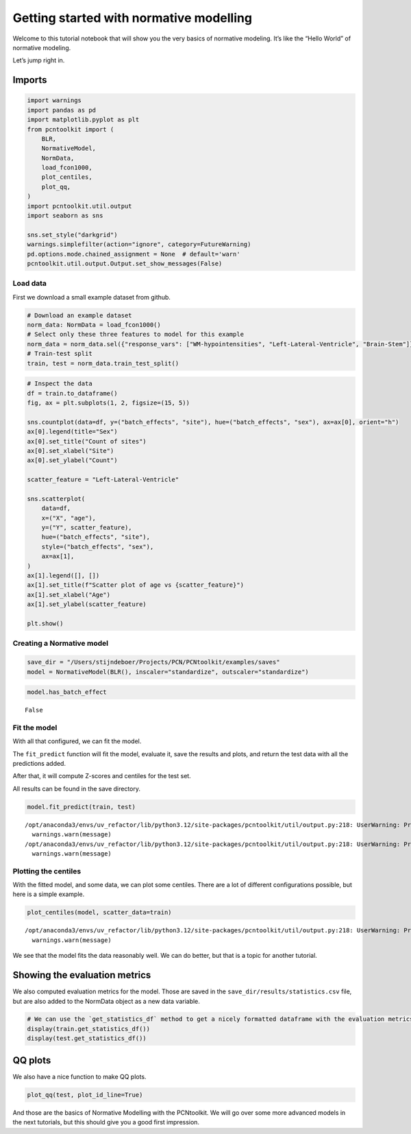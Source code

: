 Getting started with normative modelling
========================================

Welcome to this tutorial notebook that will show you the very basics of
normative modeling. It’s like the “Hello World” of normative modeling.

Let’s jump right in.

Imports
~~~~~~~

.. code:: ipython3

    import warnings
    import pandas as pd
    import matplotlib.pyplot as plt
    from pcntoolkit import (
        BLR,
        NormativeModel,
        NormData,
        load_fcon1000,
        plot_centiles,
        plot_qq,
    )
    import pcntoolkit.util.output
    import seaborn as sns
    
    sns.set_style("darkgrid")
    warnings.simplefilter(action="ignore", category=FutureWarning)
    pd.options.mode.chained_assignment = None  # default='warn'
    pcntoolkit.util.output.Output.set_show_messages(False)

Load data
---------

First we download a small example dataset from github.

.. code:: ipython3

    # Download an example dataset
    norm_data: NormData = load_fcon1000()
    # Select only these three features to model for this example
    norm_data = norm_data.sel({"response_vars": ["WM-hypointensities", "Left-Lateral-Ventricle", "Brain-Stem"]})
    # Train-test split
    train, test = norm_data.train_test_split()

.. code:: ipython3

    # Inspect the data
    df = train.to_dataframe()
    fig, ax = plt.subplots(1, 2, figsize=(15, 5))
    
    sns.countplot(data=df, y=("batch_effects", "site"), hue=("batch_effects", "sex"), ax=ax[0], orient="h")
    ax[0].legend(title="Sex")
    ax[0].set_title("Count of sites")
    ax[0].set_xlabel("Site")
    ax[0].set_ylabel("Count")
    
    scatter_feature = "Left-Lateral-Ventricle"
    
    sns.scatterplot(
        data=df,
        x=("X", "age"),
        y=("Y", scatter_feature),
        hue=("batch_effects", "site"),
        style=("batch_effects", "sex"),
        ax=ax[1],
    )
    ax[1].legend([], [])
    ax[1].set_title(f"Scatter plot of age vs {scatter_feature}")
    ax[1].set_xlabel("Age")
    ax[1].set_ylabel(scatter_feature)
    
    plt.show()



.. image:: 00_getting_started_files/00_getting_started_6_0.png


Creating a Normative model
--------------------------

.. code:: ipython3

    save_dir = "/Users/stijndeboer/Projects/PCN/PCNtoolkit/examples/saves"
    model = NormativeModel(BLR(), inscaler="standardize", outscaler="standardize")

.. code:: ipython3

    model.has_batch_effect




.. parsed-literal::

    False



Fit the model
-------------

With all that configured, we can fit the model.

The ``fit_predict`` function will fit the model, evaluate it, save the
results and plots, and return the test data with all the predictions
added.

After that, it will compute Z-scores and centiles for the test set.

All results can be found in the save directory.

.. code:: ipython3

    model.fit_predict(train, test)


.. parsed-literal::

    /opt/anaconda3/envs/uv_refactor/lib/python3.12/site-packages/pcntoolkit/util/output.py:218: UserWarning: Process: 28129 - 2025-06-24 12:17:24 - remove_Nan is set to False. Ensure your data does not contain NaNs in critical columns, or handle them appropriately.
      warnings.warn(message)
    /opt/anaconda3/envs/uv_refactor/lib/python3.12/site-packages/pcntoolkit/util/output.py:218: UserWarning: Process: 28129 - 2025-06-24 12:17:27 - remove_Nan is set to False. Ensure your data does not contain NaNs in critical columns, or handle them appropriately.
      warnings.warn(message)




.. raw:: html

    <div><svg style="position: absolute; width: 0; height: 0; overflow: hidden">
    <defs>
    <symbol id="icon-database" viewBox="0 0 32 32">
    <path d="M16 0c-8.837 0-16 2.239-16 5v4c0 2.761 7.163 5 16 5s16-2.239 16-5v-4c0-2.761-7.163-5-16-5z"></path>
    <path d="M16 17c-8.837 0-16-2.239-16-5v6c0 2.761 7.163 5 16 5s16-2.239 16-5v-6c0 2.761-7.163 5-16 5z"></path>
    <path d="M16 26c-8.837 0-16-2.239-16-5v6c0 2.761 7.163 5 16 5s16-2.239 16-5v-6c0 2.761-7.163 5-16 5z"></path>
    </symbol>
    <symbol id="icon-file-text2" viewBox="0 0 32 32">
    <path d="M28.681 7.159c-0.694-0.947-1.662-2.053-2.724-3.116s-2.169-2.030-3.116-2.724c-1.612-1.182-2.393-1.319-2.841-1.319h-15.5c-1.378 0-2.5 1.121-2.5 2.5v27c0 1.378 1.122 2.5 2.5 2.5h23c1.378 0 2.5-1.122 2.5-2.5v-19.5c0-0.448-0.137-1.23-1.319-2.841zM24.543 5.457c0.959 0.959 1.712 1.825 2.268 2.543h-4.811v-4.811c0.718 0.556 1.584 1.309 2.543 2.268zM28 29.5c0 0.271-0.229 0.5-0.5 0.5h-23c-0.271 0-0.5-0.229-0.5-0.5v-27c0-0.271 0.229-0.5 0.5-0.5 0 0 15.499-0 15.5 0v7c0 0.552 0.448 1 1 1h7v19.5z"></path>
    <path d="M23 26h-14c-0.552 0-1-0.448-1-1s0.448-1 1-1h14c0.552 0 1 0.448 1 1s-0.448 1-1 1z"></path>
    <path d="M23 22h-14c-0.552 0-1-0.448-1-1s0.448-1 1-1h14c0.552 0 1 0.448 1 1s-0.448 1-1 1z"></path>
    <path d="M23 18h-14c-0.552 0-1-0.448-1-1s0.448-1 1-1h14c0.552 0 1 0.448 1 1s-0.448 1-1 1z"></path>
    </symbol>
    </defs>
    </svg>
    <style>/* CSS stylesheet for displaying xarray objects in jupyterlab.
     *
     */
    
    :root {
      --xr-font-color0: var(--jp-content-font-color0, rgba(0, 0, 0, 1));
      --xr-font-color2: var(--jp-content-font-color2, rgba(0, 0, 0, 0.54));
      --xr-font-color3: var(--jp-content-font-color3, rgba(0, 0, 0, 0.38));
      --xr-border-color: var(--jp-border-color2, #e0e0e0);
      --xr-disabled-color: var(--jp-layout-color3, #bdbdbd);
      --xr-background-color: var(--jp-layout-color0, white);
      --xr-background-color-row-even: var(--jp-layout-color1, white);
      --xr-background-color-row-odd: var(--jp-layout-color2, #eeeeee);
    }
    
    html[theme="dark"],
    html[data-theme="dark"],
    body[data-theme="dark"],
    body.vscode-dark {
      --xr-font-color0: rgba(255, 255, 255, 1);
      --xr-font-color2: rgba(255, 255, 255, 0.54);
      --xr-font-color3: rgba(255, 255, 255, 0.38);
      --xr-border-color: #1f1f1f;
      --xr-disabled-color: #515151;
      --xr-background-color: #111111;
      --xr-background-color-row-even: #111111;
      --xr-background-color-row-odd: #313131;
    }
    
    .xr-wrap {
      display: block !important;
      min-width: 300px;
      max-width: 700px;
    }
    
    .xr-text-repr-fallback {
      /* fallback to plain text repr when CSS is not injected (untrusted notebook) */
      display: none;
    }
    
    .xr-header {
      padding-top: 6px;
      padding-bottom: 6px;
      margin-bottom: 4px;
      border-bottom: solid 1px var(--xr-border-color);
    }
    
    .xr-header > div,
    .xr-header > ul {
      display: inline;
      margin-top: 0;
      margin-bottom: 0;
    }
    
    .xr-obj-type,
    .xr-array-name {
      margin-left: 2px;
      margin-right: 10px;
    }
    
    .xr-obj-type {
      color: var(--xr-font-color2);
    }
    
    .xr-sections {
      padding-left: 0 !important;
      display: grid;
      grid-template-columns: 150px auto auto 1fr 0 20px 0 20px;
    }
    
    .xr-section-item {
      display: contents;
    }
    
    .xr-section-item input {
      display: inline-block;
      opacity: 0;
      height: 0;
    }
    
    .xr-section-item input + label {
      color: var(--xr-disabled-color);
    }
    
    .xr-section-item input:enabled + label {
      cursor: pointer;
      color: var(--xr-font-color2);
    }
    
    .xr-section-item input:focus + label {
      border: 2px solid var(--xr-font-color0);
    }
    
    .xr-section-item input:enabled + label:hover {
      color: var(--xr-font-color0);
    }
    
    .xr-section-summary {
      grid-column: 1;
      color: var(--xr-font-color2);
      font-weight: 500;
    }
    
    .xr-section-summary > span {
      display: inline-block;
      padding-left: 0.5em;
    }
    
    .xr-section-summary-in:disabled + label {
      color: var(--xr-font-color2);
    }
    
    .xr-section-summary-in + label:before {
      display: inline-block;
      content: "►";
      font-size: 11px;
      width: 15px;
      text-align: center;
    }
    
    .xr-section-summary-in:disabled + label:before {
      color: var(--xr-disabled-color);
    }
    
    .xr-section-summary-in:checked + label:before {
      content: "▼";
    }
    
    .xr-section-summary-in:checked + label > span {
      display: none;
    }
    
    .xr-section-summary,
    .xr-section-inline-details {
      padding-top: 4px;
      padding-bottom: 4px;
    }
    
    .xr-section-inline-details {
      grid-column: 2 / -1;
    }
    
    .xr-section-details {
      display: none;
      grid-column: 1 / -1;
      margin-bottom: 5px;
    }
    
    .xr-section-summary-in:checked ~ .xr-section-details {
      display: contents;
    }
    
    .xr-array-wrap {
      grid-column: 1 / -1;
      display: grid;
      grid-template-columns: 20px auto;
    }
    
    .xr-array-wrap > label {
      grid-column: 1;
      vertical-align: top;
    }
    
    .xr-preview {
      color: var(--xr-font-color3);
    }
    
    .xr-array-preview,
    .xr-array-data {
      padding: 0 5px !important;
      grid-column: 2;
    }
    
    .xr-array-data,
    .xr-array-in:checked ~ .xr-array-preview {
      display: none;
    }
    
    .xr-array-in:checked ~ .xr-array-data,
    .xr-array-preview {
      display: inline-block;
    }
    
    .xr-dim-list {
      display: inline-block !important;
      list-style: none;
      padding: 0 !important;
      margin: 0;
    }
    
    .xr-dim-list li {
      display: inline-block;
      padding: 0;
      margin: 0;
    }
    
    .xr-dim-list:before {
      content: "(";
    }
    
    .xr-dim-list:after {
      content: ")";
    }
    
    .xr-dim-list li:not(:last-child):after {
      content: ",";
      padding-right: 5px;
    }
    
    .xr-has-index {
      font-weight: bold;
    }
    
    .xr-var-list,
    .xr-var-item {
      display: contents;
    }
    
    .xr-var-item > div,
    .xr-var-item label,
    .xr-var-item > .xr-var-name span {
      background-color: var(--xr-background-color-row-even);
      margin-bottom: 0;
    }
    
    .xr-var-item > .xr-var-name:hover span {
      padding-right: 5px;
    }
    
    .xr-var-list > li:nth-child(odd) > div,
    .xr-var-list > li:nth-child(odd) > label,
    .xr-var-list > li:nth-child(odd) > .xr-var-name span {
      background-color: var(--xr-background-color-row-odd);
    }
    
    .xr-var-name {
      grid-column: 1;
    }
    
    .xr-var-dims {
      grid-column: 2;
    }
    
    .xr-var-dtype {
      grid-column: 3;
      text-align: right;
      color: var(--xr-font-color2);
    }
    
    .xr-var-preview {
      grid-column: 4;
    }
    
    .xr-index-preview {
      grid-column: 2 / 5;
      color: var(--xr-font-color2);
    }
    
    .xr-var-name,
    .xr-var-dims,
    .xr-var-dtype,
    .xr-preview,
    .xr-attrs dt {
      white-space: nowrap;
      overflow: hidden;
      text-overflow: ellipsis;
      padding-right: 10px;
    }
    
    .xr-var-name:hover,
    .xr-var-dims:hover,
    .xr-var-dtype:hover,
    .xr-attrs dt:hover {
      overflow: visible;
      width: auto;
      z-index: 1;
    }
    
    .xr-var-attrs,
    .xr-var-data,
    .xr-index-data {
      display: none;
      background-color: var(--xr-background-color) !important;
      padding-bottom: 5px !important;
    }
    
    .xr-var-attrs-in:checked ~ .xr-var-attrs,
    .xr-var-data-in:checked ~ .xr-var-data,
    .xr-index-data-in:checked ~ .xr-index-data {
      display: block;
    }
    
    .xr-var-data > table {
      float: right;
    }
    
    .xr-var-name span,
    .xr-var-data,
    .xr-index-name div,
    .xr-index-data,
    .xr-attrs {
      padding-left: 25px !important;
    }
    
    .xr-attrs,
    .xr-var-attrs,
    .xr-var-data,
    .xr-index-data {
      grid-column: 1 / -1;
    }
    
    dl.xr-attrs {
      padding: 0;
      margin: 0;
      display: grid;
      grid-template-columns: 125px auto;
    }
    
    .xr-attrs dt,
    .xr-attrs dd {
      padding: 0;
      margin: 0;
      float: left;
      padding-right: 10px;
      width: auto;
    }
    
    .xr-attrs dt {
      font-weight: normal;
      grid-column: 1;
    }
    
    .xr-attrs dt:hover span {
      display: inline-block;
      background: var(--xr-background-color);
      padding-right: 10px;
    }
    
    .xr-attrs dd {
      grid-column: 2;
      white-space: pre-wrap;
      word-break: break-all;
    }
    
    .xr-icon-database,
    .xr-icon-file-text2,
    .xr-no-icon {
      display: inline-block;
      vertical-align: middle;
      width: 1em;
      height: 1.5em !important;
      stroke-width: 0;
      stroke: currentColor;
      fill: currentColor;
    }
    </style><pre class='xr-text-repr-fallback'>&lt;xarray.NormData&gt; Size: 87kB
    Dimensions:            (observations: 216, response_vars: 3, covariates: 1,
                            batch_effect_dims: 2, centile: 5, statistic: 10)
    Coordinates:
      * observations       (observations) int64 2kB 756 769 692 616 ... 751 470 1043
      * response_vars      (response_vars) &lt;U22 264B &#x27;WM-hypointensities&#x27; ... &#x27;Br...
      * covariates         (covariates) &lt;U3 12B &#x27;age&#x27;
      * batch_effect_dims  (batch_effect_dims) &lt;U4 32B &#x27;sex&#x27; &#x27;site&#x27;
      * centile            (centile) float64 40B 0.05 0.25 0.5 0.75 0.95
      * statistic          (statistic) &lt;U8 320B &#x27;MACE&#x27; &#x27;MAPE&#x27; ... &#x27;SMSE&#x27; &#x27;ShapiroW&#x27;
    Data variables:
        subjects           (observations) object 2kB &#x27;Munchen_sub96752&#x27; ... &#x27;Quee...
        Y                  (observations, response_vars) float64 5kB 2.721e+03 .....
        X                  (observations, covariates) float64 2kB 63.0 ... 23.0
        batch_effects      (observations, batch_effect_dims) &lt;U17 29kB &#x27;F&#x27; ... &#x27;Q...
        Z                  (observations, response_vars) float64 5kB 0.8677 ... -...
        centiles           (centile, observations, response_vars) float64 26kB 75...
        logp               (observations, response_vars) float64 5kB -1.254 ... -...
        Yhat               (observations, response_vars) float64 5kB 2.035e+03 .....
        statistics         (response_vars, statistic) float64 240B 0.06074 ... 0....
        Y_harmonized       (observations, response_vars) float64 5kB 2.721e+03 .....
    Attributes:
        real_ids:                       True
        is_scaled:                      False
        name:                           fcon1000_test
        unique_batch_effects:           {&#x27;sex&#x27;: [&#x27;F&#x27;, &#x27;M&#x27;], &#x27;site&#x27;: [&#x27;AnnArbor_a&#x27;...
        batch_effect_counts:            {&#x27;sex&#x27;: {&#x27;F&#x27;: 589, &#x27;M&#x27;: 489}, &#x27;site&#x27;: {&#x27;A...
        batch_effect_covariate_ranges:  {&#x27;sex&#x27;: {&#x27;F&#x27;: {&#x27;age&#x27;: {&#x27;min&#x27;: 7.88, &#x27;max&#x27;...
        covariate_ranges:               {&#x27;age&#x27;: {&#x27;min&#x27;: 7.88, &#x27;max&#x27;: 85.0}}</pre><div class='xr-wrap' style='display:none'><div class='xr-header'><div class='xr-obj-type'>xarray.NormData</div></div><ul class='xr-sections'><li class='xr-section-item'><input id='section-049f3a9e-2560-4f3d-8da5-cd3f7e09fa12' class='xr-section-summary-in' type='checkbox' disabled ><label for='section-049f3a9e-2560-4f3d-8da5-cd3f7e09fa12' class='xr-section-summary'  title='Expand/collapse section'>Dimensions:</label><div class='xr-section-inline-details'><ul class='xr-dim-list'><li><span class='xr-has-index'>observations</span>: 216</li><li><span class='xr-has-index'>response_vars</span>: 3</li><li><span class='xr-has-index'>covariates</span>: 1</li><li><span class='xr-has-index'>batch_effect_dims</span>: 2</li><li><span class='xr-has-index'>centile</span>: 5</li><li><span class='xr-has-index'>statistic</span>: 10</li></ul></div><div class='xr-section-details'></div></li><li class='xr-section-item'><input id='section-b664c672-ef2b-4c8a-91f4-5a2d39f765bb' class='xr-section-summary-in' type='checkbox'  checked><label for='section-b664c672-ef2b-4c8a-91f4-5a2d39f765bb' class='xr-section-summary' >Coordinates: <span>(6)</span></label><div class='xr-section-inline-details'></div><div class='xr-section-details'><ul class='xr-var-list'><li class='xr-var-item'><div class='xr-var-name'><span class='xr-has-index'>observations</span></div><div class='xr-var-dims'>(observations)</div><div class='xr-var-dtype'>int64</div><div class='xr-var-preview xr-preview'>756 769 692 616 ... 751 470 1043</div><input id='attrs-8bea3b97-c0a8-4344-8bea-da01c4b63f02' class='xr-var-attrs-in' type='checkbox' disabled><label for='attrs-8bea3b97-c0a8-4344-8bea-da01c4b63f02' title='Show/Hide attributes'><svg class='icon xr-icon-file-text2'><use xlink:href='#icon-file-text2'></use></svg></label><input id='data-bd498935-efd8-450a-97e5-276e0c755455' class='xr-var-data-in' type='checkbox'><label for='data-bd498935-efd8-450a-97e5-276e0c755455' title='Show/Hide data repr'><svg class='icon xr-icon-database'><use xlink:href='#icon-database'></use></svg></label><div class='xr-var-attrs'><dl class='xr-attrs'></dl></div><div class='xr-var-data'><pre>array([ 756,  769,  692, ...,  751,  470, 1043])</pre></div></li><li class='xr-var-item'><div class='xr-var-name'><span class='xr-has-index'>response_vars</span></div><div class='xr-var-dims'>(response_vars)</div><div class='xr-var-dtype'>&lt;U22</div><div class='xr-var-preview xr-preview'>&#x27;WM-hypointensities&#x27; ... &#x27;Brain-...</div><input id='attrs-dd8b467a-5cde-4b4f-bbc1-51657f5fdff2' class='xr-var-attrs-in' type='checkbox' disabled><label for='attrs-dd8b467a-5cde-4b4f-bbc1-51657f5fdff2' title='Show/Hide attributes'><svg class='icon xr-icon-file-text2'><use xlink:href='#icon-file-text2'></use></svg></label><input id='data-8d1c2767-43ba-430f-b77b-40a64cbf34a2' class='xr-var-data-in' type='checkbox'><label for='data-8d1c2767-43ba-430f-b77b-40a64cbf34a2' title='Show/Hide data repr'><svg class='icon xr-icon-database'><use xlink:href='#icon-database'></use></svg></label><div class='xr-var-attrs'><dl class='xr-attrs'></dl></div><div class='xr-var-data'><pre>array([&#x27;WM-hypointensities&#x27;, &#x27;Left-Lateral-Ventricle&#x27;, &#x27;Brain-Stem&#x27;],
          dtype=&#x27;&lt;U22&#x27;)</pre></div></li><li class='xr-var-item'><div class='xr-var-name'><span class='xr-has-index'>covariates</span></div><div class='xr-var-dims'>(covariates)</div><div class='xr-var-dtype'>&lt;U3</div><div class='xr-var-preview xr-preview'>&#x27;age&#x27;</div><input id='attrs-696f5f12-2819-4f31-92d2-c540c5b228d7' class='xr-var-attrs-in' type='checkbox' disabled><label for='attrs-696f5f12-2819-4f31-92d2-c540c5b228d7' title='Show/Hide attributes'><svg class='icon xr-icon-file-text2'><use xlink:href='#icon-file-text2'></use></svg></label><input id='data-df81ecdb-cd2b-4e91-b98c-f88bbddde67c' class='xr-var-data-in' type='checkbox'><label for='data-df81ecdb-cd2b-4e91-b98c-f88bbddde67c' title='Show/Hide data repr'><svg class='icon xr-icon-database'><use xlink:href='#icon-database'></use></svg></label><div class='xr-var-attrs'><dl class='xr-attrs'></dl></div><div class='xr-var-data'><pre>array([&#x27;age&#x27;], dtype=&#x27;&lt;U3&#x27;)</pre></div></li><li class='xr-var-item'><div class='xr-var-name'><span class='xr-has-index'>batch_effect_dims</span></div><div class='xr-var-dims'>(batch_effect_dims)</div><div class='xr-var-dtype'>&lt;U4</div><div class='xr-var-preview xr-preview'>&#x27;sex&#x27; &#x27;site&#x27;</div><input id='attrs-0df2ed9d-a6b8-44ee-b102-eaca2484bdf4' class='xr-var-attrs-in' type='checkbox' disabled><label for='attrs-0df2ed9d-a6b8-44ee-b102-eaca2484bdf4' title='Show/Hide attributes'><svg class='icon xr-icon-file-text2'><use xlink:href='#icon-file-text2'></use></svg></label><input id='data-1e496d41-d367-4a49-92ac-db14e8ec9de9' class='xr-var-data-in' type='checkbox'><label for='data-1e496d41-d367-4a49-92ac-db14e8ec9de9' title='Show/Hide data repr'><svg class='icon xr-icon-database'><use xlink:href='#icon-database'></use></svg></label><div class='xr-var-attrs'><dl class='xr-attrs'></dl></div><div class='xr-var-data'><pre>array([&#x27;sex&#x27;, &#x27;site&#x27;], dtype=&#x27;&lt;U4&#x27;)</pre></div></li><li class='xr-var-item'><div class='xr-var-name'><span class='xr-has-index'>centile</span></div><div class='xr-var-dims'>(centile)</div><div class='xr-var-dtype'>float64</div><div class='xr-var-preview xr-preview'>0.05 0.25 0.5 0.75 0.95</div><input id='attrs-c6c45a4d-9715-442a-b0e8-20b0917a6c90' class='xr-var-attrs-in' type='checkbox' disabled><label for='attrs-c6c45a4d-9715-442a-b0e8-20b0917a6c90' title='Show/Hide attributes'><svg class='icon xr-icon-file-text2'><use xlink:href='#icon-file-text2'></use></svg></label><input id='data-696686f6-7ee9-44db-ae16-1a8607880f30' class='xr-var-data-in' type='checkbox'><label for='data-696686f6-7ee9-44db-ae16-1a8607880f30' title='Show/Hide data repr'><svg class='icon xr-icon-database'><use xlink:href='#icon-database'></use></svg></label><div class='xr-var-attrs'><dl class='xr-attrs'></dl></div><div class='xr-var-data'><pre>array([0.05, 0.25, 0.5 , 0.75, 0.95])</pre></div></li><li class='xr-var-item'><div class='xr-var-name'><span class='xr-has-index'>statistic</span></div><div class='xr-var-dims'>(statistic)</div><div class='xr-var-dtype'>&lt;U8</div><div class='xr-var-preview xr-preview'>&#x27;MACE&#x27; &#x27;MAPE&#x27; ... &#x27;SMSE&#x27; &#x27;ShapiroW&#x27;</div><input id='attrs-6a70412a-87ac-4c1f-aa4a-d64068f894e0' class='xr-var-attrs-in' type='checkbox' disabled><label for='attrs-6a70412a-87ac-4c1f-aa4a-d64068f894e0' title='Show/Hide attributes'><svg class='icon xr-icon-file-text2'><use xlink:href='#icon-file-text2'></use></svg></label><input id='data-7fa3ad8d-62ce-4308-8d48-875292c5e496' class='xr-var-data-in' type='checkbox'><label for='data-7fa3ad8d-62ce-4308-8d48-875292c5e496' title='Show/Hide data repr'><svg class='icon xr-icon-database'><use xlink:href='#icon-database'></use></svg></label><div class='xr-var-attrs'><dl class='xr-attrs'></dl></div><div class='xr-var-data'><pre>array([&#x27;MACE&#x27;, &#x27;MAPE&#x27;, &#x27;MSLL&#x27;, &#x27;NLL&#x27;, &#x27;R2&#x27;, &#x27;RMSE&#x27;, &#x27;Rho&#x27;, &#x27;Rho_p&#x27;, &#x27;SMSE&#x27;,
           &#x27;ShapiroW&#x27;], dtype=&#x27;&lt;U8&#x27;)</pre></div></li></ul></div></li><li class='xr-section-item'><input id='section-23ed4e7e-d74b-43ca-8257-532626a803be' class='xr-section-summary-in' type='checkbox'  checked><label for='section-23ed4e7e-d74b-43ca-8257-532626a803be' class='xr-section-summary' >Data variables: <span>(10)</span></label><div class='xr-section-inline-details'></div><div class='xr-section-details'><ul class='xr-var-list'><li class='xr-var-item'><div class='xr-var-name'><span>subjects</span></div><div class='xr-var-dims'>(observations)</div><div class='xr-var-dtype'>object</div><div class='xr-var-preview xr-preview'>&#x27;Munchen_sub96752&#x27; ... &#x27;Queensla...</div><input id='attrs-0a3958b3-6080-4523-bb5b-bc78c67784fe' class='xr-var-attrs-in' type='checkbox' disabled><label for='attrs-0a3958b3-6080-4523-bb5b-bc78c67784fe' title='Show/Hide attributes'><svg class='icon xr-icon-file-text2'><use xlink:href='#icon-file-text2'></use></svg></label><input id='data-6728f9b9-b714-4528-a181-ba4c8edd4bc0' class='xr-var-data-in' type='checkbox'><label for='data-6728f9b9-b714-4528-a181-ba4c8edd4bc0' title='Show/Hide data repr'><svg class='icon xr-icon-database'><use xlink:href='#icon-database'></use></svg></label><div class='xr-var-attrs'><dl class='xr-attrs'></dl></div><div class='xr-var-data'><pre>array([&#x27;Munchen_sub96752&#x27;, &#x27;NewYork_a_sub18638&#x27;, &#x27;Leiden_2200_sub87320&#x27;,
           &#x27;ICBM_sub47658&#x27;, &#x27;AnnArbor_b_sub45569&#x27;, &#x27;Beijing_Zang_sub18960&#x27;,
           &#x27;Leiden_2200_sub18456&#x27;, &#x27;Berlin_Margulies_sub27711&#x27;,
           &#x27;Beijing_Zang_sub87776&#x27;, &#x27;Milwaukee_b_sub63196&#x27;,
           &#x27;Beijing_Zang_sub07144&#x27;, &#x27;Atlanta_sub76280&#x27;,
           &#x27;Beijing_Zang_sub40037&#x27;, &#x27;Cambridge_Buckner_sub17737&#x27;,
           &#x27;ICBM_sub89049&#x27;, &#x27;ICBM_sub55656&#x27;, &#x27;Oulu_sub45566&#x27;,
           &#x27;Beijing_Zang_sub89088&#x27;, &#x27;Atlanta_sub16563&#x27;,
           &#x27;Cambridge_Buckner_sub51172&#x27;, &#x27;Oulu_sub98739&#x27;,
           &#x27;Queensland_sub49845&#x27;, &#x27;Cambridge_Buckner_sub84256&#x27;,
           &#x27;Cleveland_sub80263&#x27;, &#x27;ICBM_sub16607&#x27;, &#x27;Newark_sub46570&#x27;,
           &#x27;NewYork_a_sub88286&#x27;, &#x27;Cambridge_Buckner_sub02591&#x27;,
           &#x27;Oulu_sub66467&#x27;, &#x27;Beijing_Zang_sub74386&#x27;, &#x27;Newark_sub55760&#x27;,
           &#x27;ICBM_sub30623&#x27;, &#x27;Oulu_sub68752&#x27;, &#x27;Leiden_2180_sub19281&#x27;,
           &#x27;Beijing_Zang_sub50972&#x27;, &#x27;Beijing_Zang_sub85030&#x27;,
           &#x27;Milwaukee_b_sub36386&#x27;, &#x27;Baltimore_sub31837&#x27;, &#x27;PaloAlto_sub84978&#x27;,
           &#x27;Oulu_sub01077&#x27;, &#x27;NewYork_a_ADHD_sub54828&#x27;, &#x27;PaloAlto_sub96705&#x27;,
           &#x27;Cambridge_Buckner_sub40635&#x27;, &#x27;ICBM_sub66794&#x27;,
           &#x27;Beijing_Zang_sub46541&#x27;, &#x27;Beijing_Zang_sub87089&#x27;,
           &#x27;Pittsburgh_sub97823&#x27;, &#x27;Beijing_Zang_sub98617&#x27;, &#x27;ICBM_sub92028&#x27;,
    ...
           &#x27;Leiden_2200_sub04484&#x27;, &#x27;Beijing_Zang_sub80163&#x27;, &#x27;ICBM_sub02382&#x27;,
           &#x27;Cambridge_Buckner_sub77435&#x27;, &#x27;NewYork_a_sub54887&#x27;,
           &#x27;Oulu_sub85532&#x27;, &#x27;Baltimore_sub73823&#x27;, &#x27;Beijing_Zang_sub29590&#x27;,
           &#x27;Oulu_sub99718&#x27;, &#x27;Beijing_Zang_sub08455&#x27;, &#x27;Beijing_Zang_sub85543&#x27;,
           &#x27;Cambridge_Buckner_sub45354&#x27;, &#x27;Beijing_Zang_sub07717&#x27;,
           &#x27;Baltimore_sub76160&#x27;, &#x27;Beijing_Zang_sub17093&#x27;,
           &#x27;AnnArbor_b_sub90127&#x27;, &#x27;SaintLouis_sub73002&#x27;,
           &#x27;Queensland_sub93238&#x27;, &#x27;Cleveland_sub34189&#x27;,
           &#x27;Cambridge_Buckner_sub89107&#x27;, &#x27;Atlanta_sub75153&#x27;,
           &#x27;NewYork_a_ADHD_sub73035&#x27;, &#x27;Cambridge_Buckner_sub59434&#x27;,
           &#x27;Milwaukee_b_sub44912&#x27;, &#x27;Cleveland_sub46739&#x27;, &#x27;Oulu_sub20495&#x27;,
           &#x27;SaintLouis_sub28304&#x27;, &#x27;Cambridge_Buckner_sub35430&#x27;,
           &#x27;Oulu_sub86362&#x27;, &#x27;Newark_sub58526&#x27;, &#x27;Leiden_2180_sub12255&#x27;,
           &#x27;ICBM_sub48210&#x27;, &#x27;Cambridge_Buckner_sub77989&#x27;,
           &#x27;Berlin_Margulies_sub75506&#x27;, &#x27;NewYork_a_sub29216&#x27;,
           &#x27;Beijing_Zang_sub05267&#x27;, &#x27;AnnArbor_b_sub18546&#x27;, &#x27;Oulu_sub75620&#x27;,
           &#x27;AnnArbor_b_sub30250&#x27;, &#x27;Berlin_Margulies_sub86111&#x27;,
           &#x27;Beijing_Zang_sub89592&#x27;, &#x27;Beijing_Zang_sub68012&#x27;,
           &#x27;NewYork_a_sub50559&#x27;, &#x27;Munchen_sub66933&#x27;,
           &#x27;Cambridge_Buckner_sub59729&#x27;, &#x27;Queensland_sub86245&#x27;], dtype=object)</pre></div></li><li class='xr-var-item'><div class='xr-var-name'><span>Y</span></div><div class='xr-var-dims'>(observations, response_vars)</div><div class='xr-var-dtype'>float64</div><div class='xr-var-preview xr-preview'>2.721e+03 1.362e+04 ... 1.681e+04</div><input id='attrs-7ebb5a53-2fe0-4866-be27-bfeba56c35c3' class='xr-var-attrs-in' type='checkbox' disabled><label for='attrs-7ebb5a53-2fe0-4866-be27-bfeba56c35c3' title='Show/Hide attributes'><svg class='icon xr-icon-file-text2'><use xlink:href='#icon-file-text2'></use></svg></label><input id='data-3c4682d6-1960-4f2b-aa72-21a3e436e60c' class='xr-var-data-in' type='checkbox'><label for='data-3c4682d6-1960-4f2b-aa72-21a3e436e60c' title='Show/Hide data repr'><svg class='icon xr-icon-database'><use xlink:href='#icon-database'></use></svg></label><div class='xr-var-attrs'><dl class='xr-attrs'></dl></div><div class='xr-var-data'><pre>array([[ 2721.4, 13617.8, 22653.2],
           [ 1143.1, 10922.3, 20821.3],
           [  955.8,  8374.3, 19278.9],
           [ 1473.9, 16068.7, 25724. ],
           [  757.8,  4107.1, 16570.4],
           [  871.1,  5962.5, 23831.3],
           [ 1207.3, 19877.6, 23995.9],
           [  595. ,  5568.6, 21180.8],
           [  682.4,  6953.8, 15396.4],
           [  445.1,  6771.1, 20429.1],
           [ 1620. ,  3980.3, 21843.1],
           [  602.8,  6051.4, 19098.4],
           [ 1432.5,  5916.8, 22060.2],
           [ 1908.2,  4656.4, 22974.4],
           [ 1834. ,  3691.9, 26658.4],
           [  459.6,  5823.6, 21087. ],
           [ 1210. ,  6667.1, 23873.9],
           [  845.9,  7648.6, 20948.3],
           [  995.2,  6850.1, 20345.2],
           [ 1734.7,  4457. , 18642.8],
    ...
           [  785.8,  6197.9, 20216. ],
           [ 2240.1,  4806.6, 27596.4],
           [  758.1,  5615.1, 24054.6],
           [ 1440.5,  7500.1, 13773.6],
           [  818.6,  9928.8, 21445.7],
           [ 3769.9, 19406.4, 23748.4],
           [  880.2,  7366.4, 21144.5],
           [  823.9, 11342.3, 25405.8],
           [ 2113.9,  8920.5, 22618.7],
           [  741.9, 11228.2, 20471.4],
           [ 1333.9,  9730.4, 22427.1],
           [  707.3,  6458.2, 21449.5],
           [ 1134.1,  6038.2, 15343. ],
           [  438.6,  7505.7, 15679.7],
           [  966.3, 10570. , 19890.2],
           [  424.3,  4887. , 21624.5],
           [  604.7,  8933.9, 18852.1],
           [ 2343.2, 19039.7, 18791.2],
           [ 2721.7,  4899.1, 23784.8],
           [  703.5, 10060.7, 16805.6]])</pre></div></li><li class='xr-var-item'><div class='xr-var-name'><span>X</span></div><div class='xr-var-dims'>(observations, covariates)</div><div class='xr-var-dtype'>float64</div><div class='xr-var-preview xr-preview'>63.0 23.27 22.0 ... 72.0 23.0 23.0</div><input id='attrs-33ef2336-1d50-4161-9827-753bb340d7b1' class='xr-var-attrs-in' type='checkbox' disabled><label for='attrs-33ef2336-1d50-4161-9827-753bb340d7b1' title='Show/Hide attributes'><svg class='icon xr-icon-file-text2'><use xlink:href='#icon-file-text2'></use></svg></label><input id='data-ae274e12-902c-4b9a-a780-f665cb571f4d' class='xr-var-data-in' type='checkbox'><label for='data-ae274e12-902c-4b9a-a780-f665cb571f4d' title='Show/Hide data repr'><svg class='icon xr-icon-database'><use xlink:href='#icon-database'></use></svg></label><div class='xr-var-attrs'><dl class='xr-attrs'></dl></div><div class='xr-var-data'><pre>array([[63.  ],
           [23.27],
           [22.  ],
           [42.  ],
           [63.  ],
           [23.  ],
           [21.  ],
           [26.  ],
           [21.  ],
           [49.  ],
           [20.  ],
           [23.  ],
           [20.  ],
           [26.  ],
           [35.  ],
           [21.  ],
           [22.  ],
           [19.  ],
           [34.  ],
           [18.  ],
    ...
           [21.  ],
           [20.  ],
           [22.  ],
           [25.  ],
           [25.  ],
           [73.  ],
           [22.  ],
           [28.  ],
           [29.06],
           [19.  ],
           [20.  ],
           [22.  ],
           [19.  ],
           [24.  ],
           [21.  ],
           [24.  ],
           [22.79],
           [72.  ],
           [23.  ],
           [23.  ]])</pre></div></li><li class='xr-var-item'><div class='xr-var-name'><span>batch_effects</span></div><div class='xr-var-dims'>(observations, batch_effect_dims)</div><div class='xr-var-dtype'>&lt;U17</div><div class='xr-var-preview xr-preview'>&#x27;F&#x27; &#x27;Munchen&#x27; ... &#x27;M&#x27; &#x27;Queensland&#x27;</div><input id='attrs-e9296fc2-6ce0-4cdb-b0ce-0da7af6034a3' class='xr-var-attrs-in' type='checkbox' disabled><label for='attrs-e9296fc2-6ce0-4cdb-b0ce-0da7af6034a3' title='Show/Hide attributes'><svg class='icon xr-icon-file-text2'><use xlink:href='#icon-file-text2'></use></svg></label><input id='data-782364f2-0fb4-414a-b99f-6b70be4eaaa9' class='xr-var-data-in' type='checkbox'><label for='data-782364f2-0fb4-414a-b99f-6b70be4eaaa9' title='Show/Hide data repr'><svg class='icon xr-icon-database'><use xlink:href='#icon-database'></use></svg></label><div class='xr-var-attrs'><dl class='xr-attrs'></dl></div><div class='xr-var-data'><pre>array([[&#x27;F&#x27;, &#x27;Munchen&#x27;],
           [&#x27;M&#x27;, &#x27;NewYork_a&#x27;],
           [&#x27;F&#x27;, &#x27;Leiden_2200&#x27;],
           [&#x27;M&#x27;, &#x27;ICBM&#x27;],
           [&#x27;F&#x27;, &#x27;AnnArbor_b&#x27;],
           [&#x27;M&#x27;, &#x27;Beijing_Zang&#x27;],
           [&#x27;M&#x27;, &#x27;Leiden_2200&#x27;],
           [&#x27;F&#x27;, &#x27;Berlin_Margulies&#x27;],
           [&#x27;F&#x27;, &#x27;Beijing_Zang&#x27;],
           [&#x27;F&#x27;, &#x27;Milwaukee_b&#x27;],
           [&#x27;M&#x27;, &#x27;Beijing_Zang&#x27;],
           [&#x27;F&#x27;, &#x27;Atlanta&#x27;],
           [&#x27;F&#x27;, &#x27;Beijing_Zang&#x27;],
           [&#x27;F&#x27;, &#x27;Cambridge_Buckner&#x27;],
           [&#x27;M&#x27;, &#x27;ICBM&#x27;],
           [&#x27;F&#x27;, &#x27;ICBM&#x27;],
           [&#x27;M&#x27;, &#x27;Oulu&#x27;],
           [&#x27;F&#x27;, &#x27;Beijing_Zang&#x27;],
           [&#x27;M&#x27;, &#x27;Atlanta&#x27;],
           [&#x27;F&#x27;, &#x27;Cambridge_Buckner&#x27;],
    ...
           [&#x27;F&#x27;, &#x27;SaintLouis&#x27;],
           [&#x27;M&#x27;, &#x27;Cambridge_Buckner&#x27;],
           [&#x27;F&#x27;, &#x27;Oulu&#x27;],
           [&#x27;F&#x27;, &#x27;Newark&#x27;],
           [&#x27;M&#x27;, &#x27;Leiden_2180&#x27;],
           [&#x27;M&#x27;, &#x27;ICBM&#x27;],
           [&#x27;F&#x27;, &#x27;Cambridge_Buckner&#x27;],
           [&#x27;M&#x27;, &#x27;Berlin_Margulies&#x27;],
           [&#x27;M&#x27;, &#x27;NewYork_a&#x27;],
           [&#x27;F&#x27;, &#x27;Beijing_Zang&#x27;],
           [&#x27;M&#x27;, &#x27;AnnArbor_b&#x27;],
           [&#x27;F&#x27;, &#x27;Oulu&#x27;],
           [&#x27;F&#x27;, &#x27;AnnArbor_b&#x27;],
           [&#x27;F&#x27;, &#x27;Berlin_Margulies&#x27;],
           [&#x27;M&#x27;, &#x27;Beijing_Zang&#x27;],
           [&#x27;F&#x27;, &#x27;Beijing_Zang&#x27;],
           [&#x27;M&#x27;, &#x27;NewYork_a&#x27;],
           [&#x27;M&#x27;, &#x27;Munchen&#x27;],
           [&#x27;M&#x27;, &#x27;Cambridge_Buckner&#x27;],
           [&#x27;M&#x27;, &#x27;Queensland&#x27;]], dtype=&#x27;&lt;U17&#x27;)</pre></div></li><li class='xr-var-item'><div class='xr-var-name'><span>Z</span></div><div class='xr-var-dims'>(observations, response_vars)</div><div class='xr-var-dtype'>float64</div><div class='xr-var-preview xr-preview'>0.8677 0.37 ... 0.7407 -1.556</div><input id='attrs-7022b237-149e-4077-aa84-b7aba9204535' class='xr-var-attrs-in' type='checkbox' disabled><label for='attrs-7022b237-149e-4077-aa84-b7aba9204535' title='Show/Hide attributes'><svg class='icon xr-icon-file-text2'><use xlink:href='#icon-file-text2'></use></svg></label><input id='data-36ea0917-ff41-489e-9568-2fbb1197a2d9' class='xr-var-data-in' type='checkbox'><label for='data-36ea0917-ff41-489e-9568-2fbb1197a2d9' title='Show/Hide data repr'><svg class='icon xr-icon-database'><use xlink:href='#icon-database'></use></svg></label><div class='xr-var-attrs'><dl class='xr-attrs'></dl></div><div class='xr-var-data'><pre>array([[ 8.67743764e-01,  3.69994589e-01,  8.36230230e-01],
           [-3.50813559e-02,  9.48779338e-01,  8.49796328e-02],
           [-2.39320767e-01,  3.48248001e-01, -5.45568390e-01],
           [-1.37216181e-01,  1.65016846e+00,  2.09034300e+00],
           [-1.63812226e+00, -2.01242138e+00, -1.64068267e+00],
           [-3.75898970e-01, -2.89717863e-01,  1.31514342e+00],
           [ 1.10881907e-01,  3.27181190e+00,  1.38202308e+00],
           [-8.13845040e-01, -4.83562919e-01,  2.32312370e-01],
           [-5.61398512e-01,  2.27008016e-02, -2.13235941e+00],
           [-1.64952586e+00, -9.06646501e-01, -7.15747205e-02],
           [ 6.67503027e-01, -6.93229835e-01,  5.02065610e-01],
           [-7.19558960e-01, -2.67366165e-01, -6.19217712e-01],
           [ 4.27368916e-01, -2.06407465e-01,  5.90784142e-01],
           [ 8.68326512e-01, -7.12929387e-01,  9.65418623e-01],
           [ 5.20484374e-01, -1.23963356e+00,  2.47216401e+00],
           [-8.46755870e-01, -2.61437405e-01,  1.93234523e-01],
           [ 8.62669472e-02, -8.09693890e-02,  1.33236381e+00],
           [-2.95806907e-01,  2.60527648e-01,  1.36253653e-01],
           [-5.25802913e-01, -4.14051701e-01, -1.08081854e-01],
           [ 8.70449973e-01, -5.10156554e-01, -8.05935526e-01],
    ...
           [-4.28966057e-01, -1.67336422e-01, -1.62719562e-01],
           [ 1.46167456e+00, -4.85503873e-01,  2.85316802e+00],
           [-4.92541424e-01, -3.45459018e-01,  1.40621416e+00],
           [ 2.97291980e-01,  3.36926012e-02, -2.79535879e+00],
           [-4.99330087e-01,  6.44361916e-01,  3.40438284e-01],
           [ 1.92127769e+00,  1.50155742e+00,  1.28043450e+00],
           [-3.36151731e-01,  9.48458177e-02,  2.16884345e-01],
           [-5.76802054e-01,  9.05022065e-01,  1.95953138e+00],
           [ 1.04590983e+00,  2.62576877e-01,  8.20477932e-01],
           [-4.28993922e-01,  1.16036389e+00, -5.86221045e-02],
           [ 3.01090392e-01,  7.52304535e-01,  7.40718871e-01],
           [-5.57607733e-01, -1.33490191e-01,  3.41534905e-01],
           [ 7.32748003e-02, -1.44293084e-01, -2.15424139e+00],
           [-9.57987268e-01,  6.66921208e-02, -2.01637734e+00],
           [-1.97785612e-01,  9.31832445e-01, -2.95865188e-01],
           [-9.76304399e-01, -5.91734835e-01,  4.13366988e-01],
           [-7.11223629e-01,  4.63997751e-01, -7.19906474e-01],
           [ 1.33027769e-01,  1.44172052e+00, -7.33485950e-01],
           [ 1.99449678e+00, -5.57083386e-01,  1.29613862e+00],
           [-5.90574387e-01,  7.40672758e-01, -1.55629713e+00]])</pre></div></li><li class='xr-var-item'><div class='xr-var-name'><span>centiles</span></div><div class='xr-var-dims'>(centile, observations, response_vars)</div><div class='xr-var-dtype'>float64</div><div class='xr-var-preview xr-preview'>752.5 5.574e+03 ... 2.464e+04</div><input id='attrs-a14c8b95-122a-4bda-ab8c-034da0631a2e' class='xr-var-attrs-in' type='checkbox' disabled><label for='attrs-a14c8b95-122a-4bda-ab8c-034da0631a2e' title='Show/Hide attributes'><svg class='icon xr-icon-file-text2'><use xlink:href='#icon-file-text2'></use></svg></label><input id='data-9f6c2d57-2d9a-4ad3-81bd-b6c5e9a473c5' class='xr-var-data-in' type='checkbox'><label for='data-9f6c2d57-2d9a-4ad3-81bd-b6c5e9a473c5' title='Show/Hide data repr'><svg class='icon xr-icon-database'><use xlink:href='#icon-database'></use></svg></label><div class='xr-var-attrs'><dl class='xr-attrs'></dl></div><div class='xr-var-data'><pre>array([[[  752.52529342,  5574.44520308, 16560.15697909],
            [ -113.65995317,   606.66513533, 16588.86586825],
            [ -141.55852416,   446.79478122, 16589.12469537],
            ...,
            [  946.97947991,  6690.81467295, 16548.13316538],
            [ -119.59005375,   572.68251192, 16588.92431485],
            [ -119.59005375,   572.68251192, 16588.92431485]],
    
           [[ 1512.90373683,  9448.17667366, 18943.17552595],
            [  643.90960011,  4466.0853281 , 18963.08382776],
            [  616.04530122,  4306.38959015, 18963.45003338],
            ...,
            [ 1709.03366396, 10573.08402915, 18936.40201157],
            [  637.98614171,  4432.1365465 , 18963.16308505],
            [  637.98614171,  4432.1365465 , 18963.16308505]],
    
           [[ 2041.43481537, 12140.76677775, 20599.58671653],
            [ 1170.48824859,  7148.72781313, 20613.37782239],
            [ 1142.64777188,  6989.15344904, 20613.81866569],
            ...,
            [ 2238.72953223, 13271.60872796, 20596.46263013],
            [ 1164.56940708,  7114.80255462, 20613.47154498],
            [ 1164.56940708,  7114.80255462, 20613.47154498]],
    
           [[ 2569.96589391, 14833.35688184, 22255.9979071 ],
            [ 1697.06689707,  9831.37029815, 22263.67181702],
            [ 1669.25024253,  9671.91730793, 22264.187298  ],
            ...,
            [ 2768.4254005 , 15970.13342677, 22256.52324868],
            [ 1691.15267246,  9797.46856274, 22263.78000491],
            [ 1691.15267246,  9797.46856274, 22263.78000491]],
    
           [[ 3330.34433732, 18707.08835242, 24639.01645397],
            [ 2454.63645036, 13690.79049092, 24637.88977653],
            [ 2426.85406792, 13531.51211686, 24638.51263602],
            ...,
            [ 3530.47958456, 19852.40278296, 24644.79209487],
            [ 2448.72886792, 13656.92259732, 24638.01877511],
            [ 2448.72886792, 13656.92259732, 24638.01877511]]])</pre></div></li><li class='xr-var-item'><div class='xr-var-name'><span>logp</span></div><div class='xr-var-dims'>(observations, response_vars)</div><div class='xr-var-dtype'>float64</div><div class='xr-var-preview xr-preview'>-1.254 -0.9281 ... -1.13 -2.132</div><input id='attrs-7642bfcc-f172-4ec7-a216-5e1861498c33' class='xr-var-attrs-in' type='checkbox' disabled><label for='attrs-7642bfcc-f172-4ec7-a216-5e1861498c33' title='Show/Hide attributes'><svg class='icon xr-icon-file-text2'><use xlink:href='#icon-file-text2'></use></svg></label><input id='data-f85c2ccf-d5c0-4090-ac76-eb9dc119b673' class='xr-var-data-in' type='checkbox'><label for='data-f85c2ccf-d5c0-4090-ac76-eb9dc119b673' title='Show/Hide data repr'><svg class='icon xr-icon-database'><use xlink:href='#icon-database'></use></svg></label><div class='xr-var-attrs'><dl class='xr-attrs'></dl></div><div class='xr-var-data'><pre>array([[ -1.25404745,  -0.92807626,  -1.27414303],
           [ -0.87447228,  -1.30601809,  -0.92441342],
           [ -0.90253938,  -0.91661055,  -1.06967031],
           [ -0.88378331,  -2.21796723,  -3.10608167],
           [ -2.21928011,  -2.88454817,  -2.27042235],
           [ -0.94451571,  -0.89790396,  -1.78561252],
           [ -0.88009233,  -6.20839153,  -1.87588453],
           [ -1.20496594,  -0.97278065,  -0.94772432],
           [ -1.03152907,  -0.85627265,  -3.19436895],
           [ -2.23559435,  -1.26820068,  -0.92463341],
           [ -1.09677413,  -1.09634785,  -1.04697461],
           [ -1.13274824,  -0.89167808,  -1.1125267 ],
           [ -0.96531608,  -0.87736607,  -1.09545263],
           [ -1.25078953,  -1.10999826,  -1.38675636],
           [ -1.00937129,  -1.62433503,  -3.97666246],
           [ -1.23244268,  -0.89018975,  -0.93956042],
           [ -0.87762316,  -0.85925024,  -1.80844454],
           [ -0.9178002 ,  -0.89005673,  -0.93027754],
           [ -1.01211455,  -0.94166965,  -0.92666676],
           [ -1.25295256,  -0.98631091,  -1.24582267],
    ...
           [ -0.96595087,  -0.87001573,  -0.93412946],
           [ -1.94224024,  -0.97392106,  -4.99122355],
           [ -0.99520069,  -0.91564318,  -1.90956701],
           [ -0.9180029 ,  -0.85644928,  -4.82777277],
           [ -0.99847691,  -1.06348283,  -0.97870649],
           [ -2.72568832,  -1.98944236,  -1.74673461],
           [ -0.93040116,  -0.86047008,  -0.94436729],
           [ -1.04012811,  -1.26538031,  -2.84060515],
           [ -1.42074309,  -0.89032275,  -1.25731716],
           [ -0.96606723,  -1.52934159,  -0.92271329],
           [ -0.9193217 ,  -1.13904511,  -1.1952719 ],
           [ -1.02936536,  -0.86488203,  -0.97917092],
           [ -0.87673394,  -0.86652965,  -3.24137299],
           [ -1.33270532,  -0.85812949,  -2.95367005],
           [ -0.8935045 ,  -1.29017084,  -0.96465873],
           [ -1.35042066,  -1.03098062,  -1.00621738],
           [ -1.12679236,  -0.96358984,  -1.17995122],
           [ -0.88860743,  -1.90110891,  -1.19570414],
           [ -2.86287439,  -1.01110669,  -1.76079908],
           [ -1.04825475,  -1.13023381,  -2.1318418 ]])</pre></div></li><li class='xr-var-item'><div class='xr-var-name'><span>Yhat</span></div><div class='xr-var-dims'>(observations, response_vars)</div><div class='xr-var-dtype'>float64</div><div class='xr-var-preview xr-preview'>2.035e+03 1.213e+04 ... 2.059e+04</div><input id='attrs-d4f0b80a-9bbf-4bc3-ab05-b7e43bdf78b7' class='xr-var-attrs-in' type='checkbox' disabled><label for='attrs-d4f0b80a-9bbf-4bc3-ab05-b7e43bdf78b7' title='Show/Hide attributes'><svg class='icon xr-icon-file-text2'><use xlink:href='#icon-file-text2'></use></svg></label><input id='data-eb095a26-b659-4cf9-abe3-6dc936f4440c' class='xr-var-data-in' type='checkbox'><label for='data-eb095a26-b659-4cf9-abe3-6dc936f4440c' title='Show/Hide data repr'><svg class='icon xr-icon-database'><use xlink:href='#icon-database'></use></svg></label><div class='xr-var-attrs'><dl class='xr-attrs'></dl></div><div class='xr-var-data'><pre>array([[ 2034.66669519, 12130.18415415, 20623.3586267 ],
           [ 1175.2199961 ,  7088.83901782, 20612.27552265],
           [ 1149.76707206,  6965.07384571, 20620.77657341],
           [ 1594.26099031,  9491.56034513, 20556.93539204],
           [ 2031.97080495, 12085.18094531, 20613.64205289],
           [ 1164.41492732,  7013.69431148, 20593.58400249],
           [ 1122.90592809,  6826.63136272, 20601.09878008],
           [ 1233.84114301,  7474.69124034, 20593.35915303],
           [ 1112.2317694 ,  6847.31527052, 20654.94540008],
           [ 1724.96227304, 10391.86231525, 20588.96025867],
           [ 1087.29948311,  6749.33788137, 20617.79885709],
           [ 1152.09415359,  7142.38536718, 20627.80495793],
           [ 1102.55693647,  6739.13218795, 20618.83092555],
           [ 1235.76586828,  7515.90191298, 20583.5553199 ],
           [ 1422.58927666,  8672.30007851, 20553.88802056],
           [ 1122.95131663,  6820.05310615, 20614.85647525],
           [ 1145.25150611,  7008.0571368 , 20621.81195399],
           [ 1084.7314365 ,  6573.65065874, 20632.56403283],
           [ 1404.54604118,  8487.33936271, 20591.21716804],
           [ 1049.79554466,  6513.39974014, 20637.73100376],
    ...
           [ 1127.21365039,  6904.56946862, 20594.52441823],
           [ 1100.30825716,  6725.09978594, 20613.35507224],
           [ 1140.35933588,  7030.98806301, 20590.97144334],
           [ 1203.94186198,  7411.634717  , 20625.17612201],
           [ 1190.87769487,  7321.85734448, 20630.89690503],
           [ 2268.02688265, 13433.73518585, 20606.19709447],
           [ 1146.41212974,  6913.02691758, 20593.18847892],
           [ 1276.3605517 ,  7604.40279355, 20606.24810255],
           [ 1294.81673459,  7850.9810558 , 20545.29062448],
           [ 1080.39880711,  6631.94913287, 20617.28044404],
           [ 1104.28872979,  6748.56762859, 20652.03871357],
           [ 1147.40306878,  7027.02747221, 20625.13627326],
           [ 1067.50340598,  6545.46138814, 20593.17891422],
           [ 1189.01969829,  7291.89006175, 20611.13795796],
           [ 1112.5446186 ,  6840.49758581, 20623.11955528],
           [ 1201.64707636,  7223.68543111, 20588.62566569],
           [ 1164.32647329,  7112.68688054, 20620.67483051],
           [ 2238.56814449, 13321.34592758, 20589.71143575],
           [ 1163.41911592,  7138.76227035, 20630.89629619],
           [ 1169.50128365,  7086.62736208, 20594.68204685]])</pre></div></li><li class='xr-var-item'><div class='xr-var-name'><span>statistics</span></div><div class='xr-var-dims'>(response_vars, statistic)</div><div class='xr-var-dtype'>float64</div><div class='xr-var-preview xr-preview'>0.06074 1.934 ... 1.001 0.9891</div><input id='attrs-dab9e186-5be8-4e79-928b-ff0554eaa831' class='xr-var-attrs-in' type='checkbox' disabled><label for='attrs-dab9e186-5be8-4e79-928b-ff0554eaa831' title='Show/Hide attributes'><svg class='icon xr-icon-file-text2'><use xlink:href='#icon-file-text2'></use></svg></label><input id='data-e9d45fb0-2fdf-40f0-8206-ddced7198f51' class='xr-var-data-in' type='checkbox'><label for='data-e9d45fb0-2fdf-40f0-8206-ddced7198f51' title='Show/Hide data repr'><svg class='icon xr-icon-database'><use xlink:href='#icon-database'></use></svg></label><div class='xr-var-attrs'><dl class='xr-attrs'></dl></div><div class='xr-var-data'><pre>array([[ 6.07407407e-02,  1.93375533e+00, -1.15268756e-02,
             1.13079592e+00,  1.42735046e-01,  6.86139983e-01,
            -3.09952765e-02,  6.50547812e-01,  8.57264954e-01,
             9.72422766e-01],
           [ 4.62962963e-02,  1.37067581e+00,  9.24184166e-02,
             1.40450344e+00,  1.72356721e-01,  9.83533872e-01,
             2.16116593e-01,  1.39505226e-03,  8.27643279e-01,
             8.98362194e-01],
           [ 1.42592593e-02,  9.95250069e-01, -9.75079181e-03,
             1.52597582e+00, -6.92034044e-04,  1.10255740e+00,
            -2.47895307e-02,  7.17148882e-01,  1.00069203e+00,
             9.89058383e-01]])</pre></div></li><li class='xr-var-item'><div class='xr-var-name'><span>Y_harmonized</span></div><div class='xr-var-dims'>(observations, response_vars)</div><div class='xr-var-dtype'>float64</div><div class='xr-var-preview xr-preview'>2.721e+03 1.362e+04 ... 1.681e+04</div><input id='attrs-3c7d7612-461a-4dc6-9421-350a4cb0a138' class='xr-var-attrs-in' type='checkbox' disabled><label for='attrs-3c7d7612-461a-4dc6-9421-350a4cb0a138' title='Show/Hide attributes'><svg class='icon xr-icon-file-text2'><use xlink:href='#icon-file-text2'></use></svg></label><input id='data-eeacdca5-d00c-4289-8e8d-7d821e0995ae' class='xr-var-data-in' type='checkbox'><label for='data-eeacdca5-d00c-4289-8e8d-7d821e0995ae' title='Show/Hide data repr'><svg class='icon xr-icon-database'><use xlink:href='#icon-database'></use></svg></label><div class='xr-var-attrs'><dl class='xr-attrs'></dl></div><div class='xr-var-data'><pre>array([[ 2721.4, 13617.8, 22653.2],
           [ 1143.1, 10922.3, 20821.3],
           [  955.8,  8374.3, 19278.9],
           [ 1473.9, 16068.7, 25724. ],
           [  757.8,  4107.1, 16570.4],
           [  871.1,  5962.5, 23831.3],
           [ 1207.3, 19877.6, 23995.9],
           [  595. ,  5568.6, 21180.8],
           [  682.4,  6953.8, 15396.4],
           [  445.1,  6771.1, 20429.1],
           [ 1620. ,  3980.3, 21843.1],
           [  602.8,  6051.4, 19098.4],
           [ 1432.5,  5916.8, 22060.2],
           [ 1908.2,  4656.4, 22974.4],
           [ 1834. ,  3691.9, 26658.4],
           [  459.6,  5823.6, 21087. ],
           [ 1210. ,  6667.1, 23873.9],
           [  845.9,  7648.6, 20948.3],
           [  995.2,  6850.1, 20345.2],
           [ 1734.7,  4457. , 18642.8],
    ...
           [  785.8,  6197.9, 20216. ],
           [ 2240.1,  4806.6, 27596.4],
           [  758.1,  5615.1, 24054.6],
           [ 1440.5,  7500.1, 13773.6],
           [  818.6,  9928.8, 21445.7],
           [ 3769.9, 19406.4, 23748.4],
           [  880.2,  7366.4, 21144.5],
           [  823.9, 11342.3, 25405.8],
           [ 2113.9,  8920.5, 22618.7],
           [  741.9, 11228.2, 20471.4],
           [ 1333.9,  9730.4, 22427.1],
           [  707.3,  6458.2, 21449.5],
           [ 1134.1,  6038.2, 15343. ],
           [  438.6,  7505.7, 15679.7],
           [  966.3, 10570. , 19890.2],
           [  424.3,  4887. , 21624.5],
           [  604.7,  8933.9, 18852.1],
           [ 2343.2, 19039.7, 18791.2],
           [ 2721.7,  4899.1, 23784.8],
           [  703.5, 10060.7, 16805.6]])</pre></div></li></ul></div></li><li class='xr-section-item'><input id='section-78c7465c-d759-471d-94f0-4e59f8901a68' class='xr-section-summary-in' type='checkbox'  ><label for='section-78c7465c-d759-471d-94f0-4e59f8901a68' class='xr-section-summary' >Indexes: <span>(6)</span></label><div class='xr-section-inline-details'></div><div class='xr-section-details'><ul class='xr-var-list'><li class='xr-var-item'><div class='xr-index-name'><div>observations</div></div><div class='xr-index-preview'>PandasIndex</div><input type='checkbox' disabled/><label></label><input id='index-4827d358-87f4-4373-8b28-38346a503998' class='xr-index-data-in' type='checkbox'/><label for='index-4827d358-87f4-4373-8b28-38346a503998' title='Show/Hide index repr'><svg class='icon xr-icon-database'><use xlink:href='#icon-database'></use></svg></label><div class='xr-index-data'><pre>PandasIndex(Index([ 756,  769,  692,  616,   35,  164,  680,  331,  299,  727,
           ...
             27,  959,   29,  346,  304,  264,  798,  751,  470, 1043],
          dtype=&#x27;int64&#x27;, name=&#x27;observations&#x27;, length=216))</pre></div></li><li class='xr-var-item'><div class='xr-index-name'><div>response_vars</div></div><div class='xr-index-preview'>PandasIndex</div><input type='checkbox' disabled/><label></label><input id='index-02a236f0-a373-4c1c-99cd-30fb6f45968c' class='xr-index-data-in' type='checkbox'/><label for='index-02a236f0-a373-4c1c-99cd-30fb6f45968c' title='Show/Hide index repr'><svg class='icon xr-icon-database'><use xlink:href='#icon-database'></use></svg></label><div class='xr-index-data'><pre>PandasIndex(Index([&#x27;WM-hypointensities&#x27;, &#x27;Left-Lateral-Ventricle&#x27;, &#x27;Brain-Stem&#x27;], dtype=&#x27;object&#x27;, name=&#x27;response_vars&#x27;))</pre></div></li><li class='xr-var-item'><div class='xr-index-name'><div>covariates</div></div><div class='xr-index-preview'>PandasIndex</div><input type='checkbox' disabled/><label></label><input id='index-5129c18e-533b-46eb-95d4-9a5463863a83' class='xr-index-data-in' type='checkbox'/><label for='index-5129c18e-533b-46eb-95d4-9a5463863a83' title='Show/Hide index repr'><svg class='icon xr-icon-database'><use xlink:href='#icon-database'></use></svg></label><div class='xr-index-data'><pre>PandasIndex(Index([&#x27;age&#x27;], dtype=&#x27;object&#x27;, name=&#x27;covariates&#x27;))</pre></div></li><li class='xr-var-item'><div class='xr-index-name'><div>batch_effect_dims</div></div><div class='xr-index-preview'>PandasIndex</div><input type='checkbox' disabled/><label></label><input id='index-b76e6e38-0781-4d67-8cc0-cc67ecf59913' class='xr-index-data-in' type='checkbox'/><label for='index-b76e6e38-0781-4d67-8cc0-cc67ecf59913' title='Show/Hide index repr'><svg class='icon xr-icon-database'><use xlink:href='#icon-database'></use></svg></label><div class='xr-index-data'><pre>PandasIndex(Index([&#x27;sex&#x27;, &#x27;site&#x27;], dtype=&#x27;object&#x27;, name=&#x27;batch_effect_dims&#x27;))</pre></div></li><li class='xr-var-item'><div class='xr-index-name'><div>centile</div></div><div class='xr-index-preview'>PandasIndex</div><input type='checkbox' disabled/><label></label><input id='index-4e2ba203-aa43-4979-a7b3-d23e29d54075' class='xr-index-data-in' type='checkbox'/><label for='index-4e2ba203-aa43-4979-a7b3-d23e29d54075' title='Show/Hide index repr'><svg class='icon xr-icon-database'><use xlink:href='#icon-database'></use></svg></label><div class='xr-index-data'><pre>PandasIndex(Index([0.05, 0.25, 0.5, 0.75, 0.95], dtype=&#x27;float64&#x27;, name=&#x27;centile&#x27;))</pre></div></li><li class='xr-var-item'><div class='xr-index-name'><div>statistic</div></div><div class='xr-index-preview'>PandasIndex</div><input type='checkbox' disabled/><label></label><input id='index-fbaba824-4287-4ba8-995f-272ca9947b77' class='xr-index-data-in' type='checkbox'/><label for='index-fbaba824-4287-4ba8-995f-272ca9947b77' title='Show/Hide index repr'><svg class='icon xr-icon-database'><use xlink:href='#icon-database'></use></svg></label><div class='xr-index-data'><pre>PandasIndex(Index([&#x27;MACE&#x27;, &#x27;MAPE&#x27;, &#x27;MSLL&#x27;, &#x27;NLL&#x27;, &#x27;R2&#x27;, &#x27;RMSE&#x27;, &#x27;Rho&#x27;, &#x27;Rho_p&#x27;, &#x27;SMSE&#x27;,
           &#x27;ShapiroW&#x27;],
          dtype=&#x27;object&#x27;, name=&#x27;statistic&#x27;))</pre></div></li></ul></div></li><li class='xr-section-item'><input id='section-2a758263-a668-4984-a3df-1b9e48d5dfb2' class='xr-section-summary-in' type='checkbox'  checked><label for='section-2a758263-a668-4984-a3df-1b9e48d5dfb2' class='xr-section-summary' >Attributes: <span>(7)</span></label><div class='xr-section-inline-details'></div><div class='xr-section-details'><dl class='xr-attrs'><dt><span>real_ids :</span></dt><dd>True</dd><dt><span>is_scaled :</span></dt><dd>False</dd><dt><span>name :</span></dt><dd>fcon1000_test</dd><dt><span>unique_batch_effects :</span></dt><dd>{&#x27;sex&#x27;: [&#x27;F&#x27;, &#x27;M&#x27;], &#x27;site&#x27;: [&#x27;AnnArbor_a&#x27;, &#x27;AnnArbor_b&#x27;, &#x27;Atlanta&#x27;, &#x27;Baltimore&#x27;, &#x27;Bangor&#x27;, &#x27;Beijing_Zang&#x27;, &#x27;Berlin_Margulies&#x27;, &#x27;Cambridge_Buckner&#x27;, &#x27;Cleveland&#x27;, &#x27;ICBM&#x27;, &#x27;Leiden_2180&#x27;, &#x27;Leiden_2200&#x27;, &#x27;Milwaukee_b&#x27;, &#x27;Munchen&#x27;, &#x27;NewYork_a&#x27;, &#x27;NewYork_a_ADHD&#x27;, &#x27;Newark&#x27;, &#x27;Oulu&#x27;, &#x27;Oxford&#x27;, &#x27;PaloAlto&#x27;, &#x27;Pittsburgh&#x27;, &#x27;Queensland&#x27;, &#x27;SaintLouis&#x27;]}</dd><dt><span>batch_effect_counts :</span></dt><dd>{&#x27;sex&#x27;: {&#x27;F&#x27;: 589, &#x27;M&#x27;: 489}, &#x27;site&#x27;: {&#x27;AnnArbor_a&#x27;: 24, &#x27;AnnArbor_b&#x27;: 32, &#x27;Atlanta&#x27;: 28, &#x27;Baltimore&#x27;: 23, &#x27;Bangor&#x27;: 20, &#x27;Beijing_Zang&#x27;: 198, &#x27;Berlin_Margulies&#x27;: 26, &#x27;Cambridge_Buckner&#x27;: 198, &#x27;Cleveland&#x27;: 31, &#x27;ICBM&#x27;: 85, &#x27;Leiden_2180&#x27;: 12, &#x27;Leiden_2200&#x27;: 19, &#x27;Milwaukee_b&#x27;: 46, &#x27;Munchen&#x27;: 15, &#x27;NewYork_a&#x27;: 83, &#x27;NewYork_a_ADHD&#x27;: 25, &#x27;Newark&#x27;: 19, &#x27;Oulu&#x27;: 102, &#x27;Oxford&#x27;: 22, &#x27;PaloAlto&#x27;: 17, &#x27;Pittsburgh&#x27;: 3, &#x27;Queensland&#x27;: 19, &#x27;SaintLouis&#x27;: 31}}</dd><dt><span>batch_effect_covariate_ranges :</span></dt><dd>{&#x27;sex&#x27;: {&#x27;F&#x27;: {&#x27;age&#x27;: {&#x27;min&#x27;: 7.88, &#x27;max&#x27;: 85.0}}, &#x27;M&#x27;: {&#x27;age&#x27;: {&#x27;min&#x27;: 9.21, &#x27;max&#x27;: 78.0}}}, &#x27;site&#x27;: {&#x27;AnnArbor_a&#x27;: {&#x27;age&#x27;: {&#x27;min&#x27;: 13.41, &#x27;max&#x27;: 40.98}}, &#x27;AnnArbor_b&#x27;: {&#x27;age&#x27;: {&#x27;min&#x27;: 19.0, &#x27;max&#x27;: 79.0}}, &#x27;Atlanta&#x27;: {&#x27;age&#x27;: {&#x27;min&#x27;: 22.0, &#x27;max&#x27;: 57.0}}, &#x27;Baltimore&#x27;: {&#x27;age&#x27;: {&#x27;min&#x27;: 20.0, &#x27;max&#x27;: 40.0}}, &#x27;Bangor&#x27;: {&#x27;age&#x27;: {&#x27;min&#x27;: 19.0, &#x27;max&#x27;: 38.0}}, &#x27;Beijing_Zang&#x27;: {&#x27;age&#x27;: {&#x27;min&#x27;: 18.0, &#x27;max&#x27;: 26.0}}, &#x27;Berlin_Margulies&#x27;: {&#x27;age&#x27;: {&#x27;min&#x27;: 23.0, &#x27;max&#x27;: 44.0}}, &#x27;Cambridge_Buckner&#x27;: {&#x27;age&#x27;: {&#x27;min&#x27;: 18.0, &#x27;max&#x27;: 30.0}}, &#x27;Cleveland&#x27;: {&#x27;age&#x27;: {&#x27;min&#x27;: 24.0, &#x27;max&#x27;: 60.0}}, &#x27;ICBM&#x27;: {&#x27;age&#x27;: {&#x27;min&#x27;: 19.0, &#x27;max&#x27;: 85.0}}, &#x27;Leiden_2180&#x27;: {&#x27;age&#x27;: {&#x27;min&#x27;: 20.0, &#x27;max&#x27;: 27.0}}, &#x27;Leiden_2200&#x27;: {&#x27;age&#x27;: {&#x27;min&#x27;: 18.0, &#x27;max&#x27;: 28.0}}, &#x27;Milwaukee_b&#x27;: {&#x27;age&#x27;: {&#x27;min&#x27;: 44.0, &#x27;max&#x27;: 65.0}}, &#x27;Munchen&#x27;: {&#x27;age&#x27;: {&#x27;min&#x27;: 63.0, &#x27;max&#x27;: 74.0}}, &#x27;NewYork_a&#x27;: {&#x27;age&#x27;: {&#x27;min&#x27;: 7.88, &#x27;max&#x27;: 49.16}}, &#x27;NewYork_a_ADHD&#x27;: {&#x27;age&#x27;: {&#x27;min&#x27;: 20.69, &#x27;max&#x27;: 50.9}}, &#x27;Newark&#x27;: {&#x27;age&#x27;: {&#x27;min&#x27;: 21.0, &#x27;max&#x27;: 39.0}}, &#x27;Oulu&#x27;: {&#x27;age&#x27;: {&#x27;min&#x27;: 20.0, &#x27;max&#x27;: 23.0}}, &#x27;Oxford&#x27;: {&#x27;age&#x27;: {&#x27;min&#x27;: 20.0, &#x27;max&#x27;: 35.0}}, &#x27;PaloAlto&#x27;: {&#x27;age&#x27;: {&#x27;min&#x27;: 22.0, &#x27;max&#x27;: 46.0}}, &#x27;Pittsburgh&#x27;: {&#x27;age&#x27;: {&#x27;min&#x27;: 25.0, &#x27;max&#x27;: 47.0}}, &#x27;Queensland&#x27;: {&#x27;age&#x27;: {&#x27;min&#x27;: 20.0, &#x27;max&#x27;: 34.0}}, &#x27;SaintLouis&#x27;: {&#x27;age&#x27;: {&#x27;min&#x27;: 21.0, &#x27;max&#x27;: 29.0}}}}</dd><dt><span>covariate_ranges :</span></dt><dd>{&#x27;age&#x27;: {&#x27;min&#x27;: 7.88, &#x27;max&#x27;: 85.0}}</dd></dl></div></li></ul></div></div>



Plotting the centiles
---------------------

With the fitted model, and some data, we can plot some centiles. There
are a lot of different configurations possible, but here is a simple
example.

.. code:: ipython3

    plot_centiles(model, scatter_data=train)


.. parsed-literal::

    /opt/anaconda3/envs/uv_refactor/lib/python3.12/site-packages/pcntoolkit/util/output.py:218: UserWarning: Process: 28129 - 2025-06-24 12:17:28 - remove_Nan is set to False. Ensure your data does not contain NaNs in critical columns, or handle them appropriately.
      warnings.warn(message)



.. image:: 00_getting_started_files/00_getting_started_13_1.png



.. image:: 00_getting_started_files/00_getting_started_13_2.png



.. image:: 00_getting_started_files/00_getting_started_13_3.png


We see that the model fits the data reasonably well. We can do better,
but that is a topic for another tutorial.

Showing the evaluation metrics
~~~~~~~~~~~~~~~~~~~~~~~~~~~~~~

We also computed evaluation metrics for the model. Those are saved in
the ``save_dir/results/statistics.csv`` file, but are also added to the
NormData object as a new data variable.

.. code:: ipython3

    # We can use the `get_statistics_df` method to get a nicely formatted dataframe with the evaluation metrics.
    display(train.get_statistics_df())
    display(test.get_statistics_df())



.. raw:: html

    <div>
    <style scoped>
        .dataframe tbody tr th:only-of-type {
            vertical-align: middle;
        }
    
        .dataframe tbody tr th {
            vertical-align: top;
        }
    
        .dataframe thead th {
            text-align: right;
        }
    </style>
    <table border="1" class="dataframe">
      <thead>
        <tr style="text-align: right;">
          <th>statistic</th>
          <th>MACE</th>
          <th>MAPE</th>
          <th>MSLL</th>
          <th>NLL</th>
          <th>R2</th>
          <th>RMSE</th>
          <th>Rho</th>
          <th>Rho_p</th>
          <th>SMSE</th>
          <th>ShapiroW</th>
        </tr>
        <tr>
          <th>response_vars</th>
          <th></th>
          <th></th>
          <th></th>
          <th></th>
          <th></th>
          <th></th>
          <th></th>
          <th></th>
          <th></th>
          <th></th>
        </tr>
      </thead>
      <tbody>
        <tr>
          <th>Brain-Stem</th>
          <td>0.01</td>
          <td>1.01</td>
          <td>0.00</td>
          <td>1.42</td>
          <td>-0.00</td>
          <td>1.00</td>
          <td>-0.04</td>
          <td>0.26</td>
          <td>1.00</td>
          <td>1.00</td>
        </tr>
        <tr>
          <th>Left-Lateral-Ventricle</th>
          <td>0.05</td>
          <td>1.49</td>
          <td>0.09</td>
          <td>1.33</td>
          <td>0.16</td>
          <td>0.92</td>
          <td>0.27</td>
          <td>0.00</td>
          <td>0.84</td>
          <td>0.88</td>
        </tr>
        <tr>
          <th>WM-hypointensities</th>
          <td>0.07</td>
          <td>4.35</td>
          <td>0.07</td>
          <td>1.35</td>
          <td>0.13</td>
          <td>0.93</td>
          <td>0.02</td>
          <td>0.53</td>
          <td>0.87</td>
          <td>0.72</td>
        </tr>
      </tbody>
    </table>
    </div>



.. raw:: html

    <div>
    <style scoped>
        .dataframe tbody tr th:only-of-type {
            vertical-align: middle;
        }
    
        .dataframe tbody tr th {
            vertical-align: top;
        }
    
        .dataframe thead th {
            text-align: right;
        }
    </style>
    <table border="1" class="dataframe">
      <thead>
        <tr style="text-align: right;">
          <th>statistic</th>
          <th>MACE</th>
          <th>MAPE</th>
          <th>MSLL</th>
          <th>NLL</th>
          <th>R2</th>
          <th>RMSE</th>
          <th>Rho</th>
          <th>Rho_p</th>
          <th>SMSE</th>
          <th>ShapiroW</th>
        </tr>
        <tr>
          <th>response_vars</th>
          <th></th>
          <th></th>
          <th></th>
          <th></th>
          <th></th>
          <th></th>
          <th></th>
          <th></th>
          <th></th>
          <th></th>
        </tr>
      </thead>
      <tbody>
        <tr>
          <th>Brain-Stem</th>
          <td>0.01</td>
          <td>1.00</td>
          <td>-0.01</td>
          <td>1.53</td>
          <td>-0.00</td>
          <td>1.10</td>
          <td>-0.02</td>
          <td>0.72</td>
          <td>1.00</td>
          <td>0.99</td>
        </tr>
        <tr>
          <th>Left-Lateral-Ventricle</th>
          <td>0.05</td>
          <td>1.37</td>
          <td>0.09</td>
          <td>1.40</td>
          <td>0.17</td>
          <td>0.98</td>
          <td>0.22</td>
          <td>0.00</td>
          <td>0.83</td>
          <td>0.90</td>
        </tr>
        <tr>
          <th>WM-hypointensities</th>
          <td>0.06</td>
          <td>1.93</td>
          <td>-0.01</td>
          <td>1.13</td>
          <td>0.14</td>
          <td>0.69</td>
          <td>-0.03</td>
          <td>0.65</td>
          <td>0.86</td>
          <td>0.97</td>
        </tr>
      </tbody>
    </table>
    </div>


QQ plots
~~~~~~~~

We also have a nice function to make QQ plots.

.. code:: ipython3

    plot_qq(test, plot_id_line=True)



.. image:: 00_getting_started_files/00_getting_started_17_0.png



.. image:: 00_getting_started_files/00_getting_started_17_1.png



.. image:: 00_getting_started_files/00_getting_started_17_2.png


And those are the basics of Normative Modelling with the PCNtoolkit. We
will go over some more advanced models in the next tutorials, but this
should give you a good first impression.
